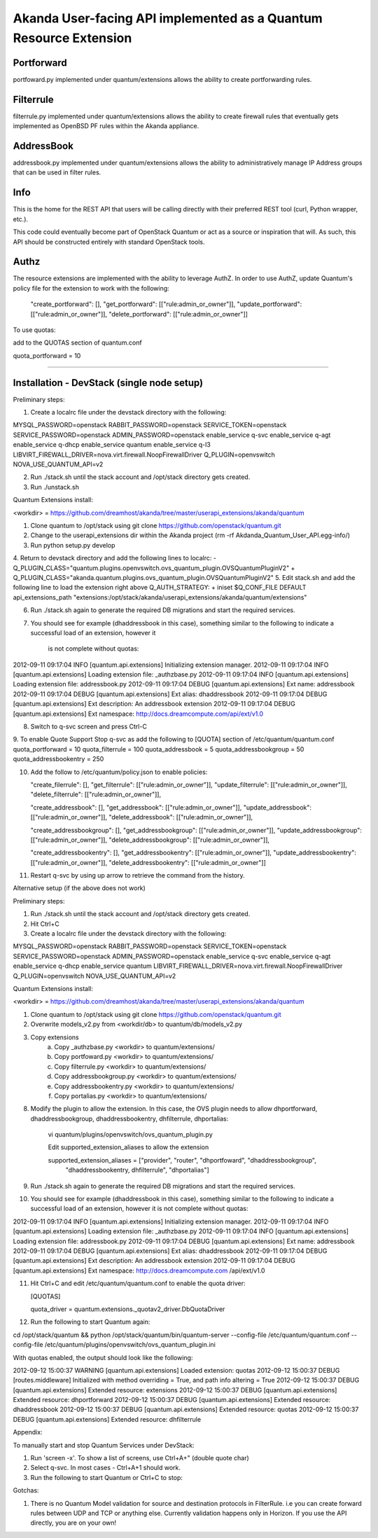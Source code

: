 Akanda User-facing API implemented as a Quantum Resource Extension
==========================================================

Portforward
-----------

portfoward.py implemented under quantum/extensions allows the ability
to create portforwarding rules.

Filterrule
----------

filterrule.py implemented under quantum/extensions allows the ability
to create firewall rules that eventually gets implemented as OpenBSD
PF rules within the Akanda appliance.

AddressBook
---------
addressbook.py implemented under quantum/extensions allows the ability
to administratively manage IP Address groups that can be used in filter
rules.

Info
----

This is the home for the REST API that users will be calling directly with
their preferred REST tool (curl, Python wrapper, etc.).

This code could eventually become part of OpenStack Quantum or act as a source
or inspiration that will. As such, this API should be constructed entirely with
standard OpenStack tools.


Authz
--------------------

The resource extensions are implemented with the ability to leverage AuthZ.
In order to use AuthZ, update Quantum's policy file for the extension to work
with the following:

    "create_portforward": [],
    "get_portforward": [["rule:admin_or_owner"]],
    "update_portforward": [["rule:admin_or_owner"]],
    "delete_portforward": [["rule:admin_or_owner"]]


To use quotas:

add to the QUOTAS section of quantum.conf

quota_portforward = 10

=======

Installation - DevStack (single node setup)
------------

Preliminary steps:

1. Create a localrc file under the devstack directory with the following:

MYSQL_PASSWORD=openstack
RABBIT_PASSWORD=openstack
SERVICE_TOKEN=openstack
SERVICE_PASSWORD=openstack
ADMIN_PASSWORD=openstack
enable_service q-svc
enable_service q-agt
enable_service q-dhcp
enable_service quantum
enable_service q-l3
LIBVIRT_FIREWALL_DRIVER=nova.virt.firewall.NoopFirewallDriver
Q_PLUGIN=openvswitch
NOVA_USE_QUANTUM_API=v2

2. Run ./stack.sh until the stack account and /opt/stack directory gets created.
3. Run ./unstack.sh

Quantum Extensions install:

<workdir> = https://github.com/dreamhost/akanda/tree/master/userapi_extensions/akanda/quantum

1. Clone quantum to /opt/stack using git clone https://github.com/openstack/quantum.git
2. Change to the userapi_extensions dir within the Akanda project (rm -rf Akdanda_Quantum_User_API.egg-info/)
3. Run python setup.py develop
4. Return to devstack directory and add the following lines to localrc:
-        Q_PLUGIN_CLASS="quantum.plugins.openvswitch.ovs_quantum_plugin.OVSQuantumPluginV2"
+        Q_PLUGIN_CLASS="akanda.quantum.plugins.ovs_quantum_plugin.OVSQuantumPluginV2"
5. Edit stack.sh and add the following line to load the extension right above Q_AUTH_STRATEGY:
+    iniset $Q_CONF_FILE DEFAULT api_extensions_path "extensions:/opt/stack/akanda/userapi_extensions/akanda/quantum/extensions"

6. Run ./stack.sh again to generate the required DB migrations and start the required services.

7. You should see for example (dhaddressbook in this case), something similar
   to the following to indicate a successful load of an extension, however it
    is not complete without quotas:

2012-09-11 09:17:04     INFO [quantum.api.extensions] Initializing extension manager.
2012-09-11 09:17:04     INFO [quantum.api.extensions] Loading extension file: _authzbase.py
2012-09-11 09:17:04     INFO [quantum.api.extensions] Loading extension file: addressbook.py
2012-09-11 09:17:04    DEBUG [quantum.api.extensions] Ext name: addressbook
2012-09-11 09:17:04    DEBUG [quantum.api.extensions] Ext alias: dhaddressbook
2012-09-11 09:17:04    DEBUG [quantum.api.extensions] Ext description: An addressbook extension
2012-09-11 09:17:04    DEBUG [quantum.api.extensions] Ext namespace: http://docs.dreamcompute.com/api/ext/v1.0

8. Switch to q-svc screen and press Ctrl-C

9. To enable Quote Support
Stop q-svc as add the following to [QUOTA] section of /etc/quantum/quantum.conf
quota_portforward = 10
quota_filterrule = 100
quota_addressbook = 5
quota_addressbookgroup = 50
quota_addressbookentry = 250

10. Add the follow to /etc/quantum/policy.json to enable policies:

    "create_filerrule": [],
    "get_filterrule": [["rule:admin_or_owner"]],
    "update_filterrule": [["rule:admin_or_owner"]],
    "delete_filterrule": [["rule:admin_or_owner"]],

    "create_addressbook": [],
    "get_addressbook": [["rule:admin_or_owner"]],
    "update_addressbook": [["rule:admin_or_owner"]],
    "delete_addressbook": [["rule:admin_or_owner"]],

    "create_addressbookgroup": [],
    "get_addressbookgroup": [["rule:admin_or_owner"]],
    "update_addressbookgroup": [["rule:admin_or_owner"]],
    "delete_addressbookgroup": [["rule:admin_or_owner"]],

    "create_addressbookentry": [],
    "get_addressbookentry": [["rule:admin_or_owner"]],
    "update_addressbookentry": [["rule:admin_or_owner"]],
    "delete_addressbookentry": [["rule:admin_or_owner"]]

11. Restart q-svc by using up arrow to retrieve the command from the history.



Alternative setup (if the above does not work)

Preliminary steps:

1. Run ./stack.sh until the stack account and /opt/stack directory gets created.
2. Hit Ctrl+C
3. Create a localrc file under the devstack directory with the following:

MYSQL_PASSWORD=openstack
RABBIT_PASSWORD=openstack
SERVICE_TOKEN=openstack
SERVICE_PASSWORD=openstack
ADMIN_PASSWORD=openstack
enable_service q-svc
enable_service q-agt
enable_service q-dhcp
enable_service quantum
LIBVIRT_FIREWALL_DRIVER=nova.virt.firewall.NoopFirewallDriver
Q_PLUGIN=openvswitch 
NOVA_USE_QUANTUM_API=v2


Quantum Extensions install:

<workdir> = https://github.com/dreamhost/akanda/tree/master/userapi_extensions/akanda/quantum

1. Clone quantum to /opt/stack using git clone https://github.com/openstack/quantum.git
2. Overwrite models_v2.py from <workdir/db> to quantum/db/models_v2.py
3. Copy extensions
    a. Copy _authzbase.py <workdir> to quantum/extensions/
    b. Copy portfoward.py <workdir> to quantum/extensions/
    c. Copy filterrule.py <workdir> to quantum/extensions/
    d. Copy addressbookgroup.py <workdir> to quantum/extensions/
    e. Copy addressbookentry.py <workdir> to quantum/extensions/
    f. Copy portalias.py <workdir> to quantum/extensions/
8. Modify the plugin to allow the extension. In this case, the OVS plugin needs to allow
   dhportforward, dhaddressbookgroup, dhaddressbookentry, dhfilterrule, dhportalias:

    vi quantum/plugins/openvswitch/ovs_quantum_plugin.py

    Edit supported_extension_aliases to allow the extension

    supported_extension_aliases = ["provider", "router", "dhportfoward", "dhaddressbookgroup", 
                                   "dhaddressbookentry, dhfilterrule", "dhportalias"]

9. Run ./stack.sh again to generate the required DB migrations and start the required services.

10. You should see for example (dhaddressbook in this case), something similar to the following 
    to indicate a successful load of an extension, however it is not complete without quotas:

2012-09-11 09:17:04     INFO [quantum.api.extensions] Initializing extension manager.
2012-09-11 09:17:04     INFO [quantum.api.extensions] Loading extension file: _authzbase.py
2012-09-11 09:17:04     INFO [quantum.api.extensions] Loading extension file: addressbook.py
2012-09-11 09:17:04    DEBUG [quantum.api.extensions] Ext name: addressbook
2012-09-11 09:17:04    DEBUG [quantum.api.extensions] Ext alias: dhaddressbook
2012-09-11 09:17:04    DEBUG [quantum.api.extensions] Ext description: An addressbook extension
2012-09-11 09:17:04    DEBUG [quantum.api.extensions] Ext namespace: http://docs.dreamcompute.com
/api/ext/v1.0

11. Hit Ctrl+C and edit /etc/quantum/quantum.conf to enable the quota driver:

    [QUOTAS]

    quota_driver = quantum.extensions._quotav2_driver.DbQuotaDriver

12. Run the following to start Quantum again:

cd /opt/stack/quantum && python /opt/stack/quantum/bin/quantum-server
--config-file /etc/quantum/quantum.conf
--config-file /etc/quantum/plugins/openvswitch/ovs_quantum_plugin.ini

With quotas enabled, the output should look like the following:

2012-09-12 15:00:37  WARNING [quantum.api.extensions] Loaded extension: quotas
2012-09-12 15:00:37    DEBUG [routes.middleware] Initialized with method overriding = True, and path info altering = True
2012-09-12 15:00:37    DEBUG [quantum.api.extensions] Extended resource: extensions
2012-09-12 15:00:37    DEBUG [quantum.api.extensions] Extended resource: dhportforward
2012-09-12 15:00:37    DEBUG [quantum.api.extensions] Extended resource: dhaddressbook
2012-09-12 15:00:37    DEBUG [quantum.api.extensions] Extended resource: quotas
2012-09-12 15:00:37    DEBUG [quantum.api.extensions] Extended resource: dhfilterrule



Appendix:

To manually start and stop Quantum Services under DevStack:

1. Run 'screen -x'. To show a list of screens, use Ctrl+A+" (double quote char)
2. Select q-svc. In most cases - Ctrl+A+1 should work.
3. Run the following to start Quantum or Ctrl+C to stop:


Gotchas:

1. There is no Quantum Model validation for source and destination protocols in FilterRule. i.e you can create forward rules between UDP and TCP or anything else. Currently validation happens only in Horizon. If you use the API directly, you are on your own!

